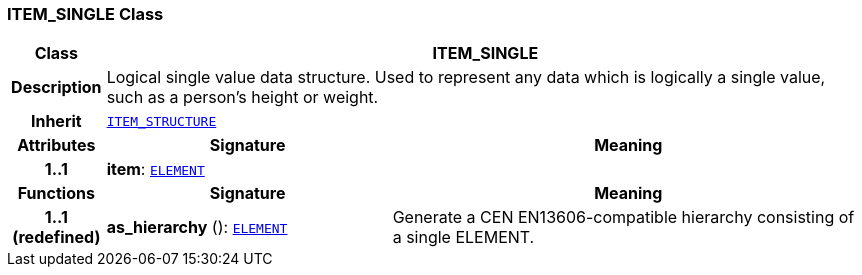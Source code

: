 === ITEM_SINGLE Class

[cols="^1,3,5"]
|===
h|*Class*
2+^h|*ITEM_SINGLE*

h|*Description*
2+a|Logical single value data structure. Used to represent any data which is logically a single value, such as a person's height or weight.

h|*Inherit*
2+|`<<_item_structure_class,ITEM_STRUCTURE>>`

h|*Attributes*
^h|*Signature*
^h|*Meaning*

h|*1..1*
|*item*: `<<_element_class,ELEMENT>>`
a|
h|*Functions*
^h|*Signature*
^h|*Meaning*

h|*1..1 +
(redefined)*
|*as_hierarchy* (): `<<_element_class,ELEMENT>>`
a|Generate a CEN EN13606-compatible hierarchy consisting of a single ELEMENT.
|===
